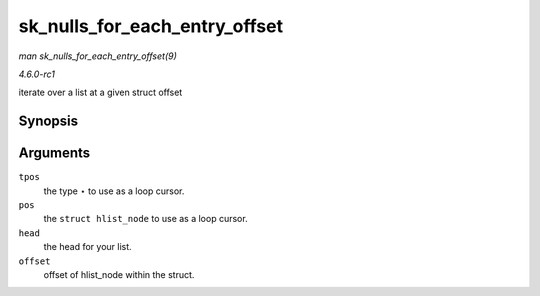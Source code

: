 
.. _API-sk-nulls-for-each-entry-offset:

==============================
sk_nulls_for_each_entry_offset
==============================

*man sk_nulls_for_each_entry_offset(9)*

*4.6.0-rc1*

iterate over a list at a given struct offset


Synopsis
========

.. c:function:: sk_nulls_for_each_entry_offset( tpos, pos, head, offset )

Arguments
=========

``tpos``
    the type ⋆ to use as a loop cursor.

``pos``
    the ``struct hlist_node`` to use as a loop cursor.

``head``
    the head for your list.

``offset``
    offset of hlist_node within the struct.
